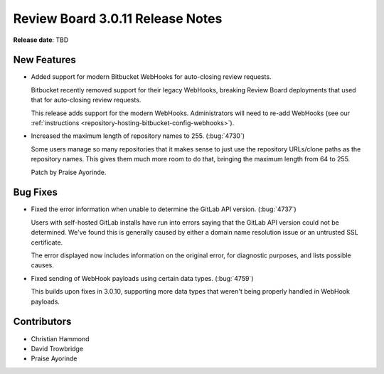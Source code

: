 .. default-intersphinx:: djblets1.0 rb3.0


=================================
Review Board 3.0.11 Release Notes
=================================

**Release date**: TBD


New Features
============

* Added support for modern Bitbucket WebHooks for auto-closing review
  requests.

  Bitbucket recently removed support for their legacy WebHooks, breaking
  Review Board deployments that used that for auto-closing review requests.

  This release adds support for the modern WebHooks. Administrators will
  need to re-add WebHooks (see our :ref:`instructions
  <repository-hosting-bitbucket-config-webhooks>`).

* Increased the maximum length of repository names to 255. (:bug:`4730`)

  Some users manage so many repositories that it makes sense to just use the
  repository URLs/clone paths as the repository names. This gives them much
  more room to do that, bringing the maximum length from 64 to 255.

  Patch by Praise Ayorinde.


Bug Fixes
=========

* Fixed the error information when unable to determine the GitLab API version.
  (:bug:`4737`)

  Users with self-hosted GitLab installs have run into errors saying that the
  GitLab API version could not be determined. We've found this is generally
  caused by either a domain name resolution issue or an untrusted SSL
  certificate.

  The error displayed now includes information on the original error, for
  diagnostic purposes, and lists possible causes.

* Fixed sending of WebHook payloads using certain data types. (:bug:`4759`)

  This builds upon fixes in 3.0.10, supporting more data types that weren't
  being properly handled in WebHook payloads.


Contributors
============

* Christian Hammond
* David Trowbridge
* Praise Ayorinde
